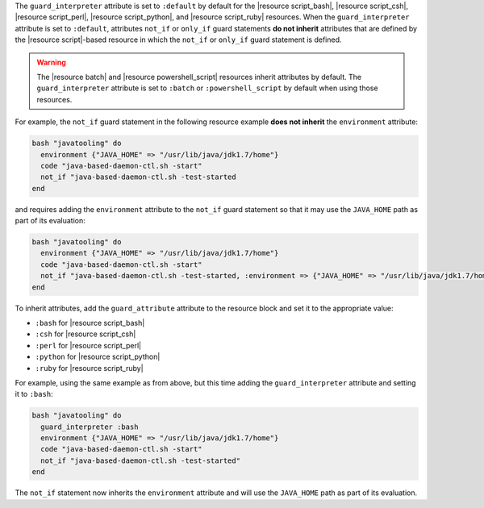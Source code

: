.. The contents of this file are included in multiple topics.
.. This file should not be changed in a way that hinders its ability to appear in multiple documentation sets.


The ``guard_interpreter`` attribute is set to ``:default`` by default for the |resource script_bash|, |resource script_csh|, |resource script_perl|, |resource script_python|, and |resource script_ruby| resources. When the ``guard_interpreter`` attribute is set to ``:default``, attributes ``not_if`` or ``only_if`` guard statements **do not inherit** attributes that are defined by the |resource script|-based resource in which the ``not_if`` or ``only_if`` guard statement is defined.

.. warning:: The |resource batch| and |resource powershell_script| resources inherit attributes by default. The ``guard_interpreter`` attribute is set to ``:batch`` or ``:powershell_script`` by default when using those resources.

For example, the ``not_if`` guard statement in the following resource example **does not inherit** the ``environment`` attribute:

.. code-block:: ruby

   bash "javatooling" do
     environment {"JAVA_HOME" => "/usr/lib/java/jdk1.7/home"}
     code "java-based-daemon-ctl.sh -start"
     not_if "java-based-daemon-ctl.sh -test-started
   end

and requires adding the ``environment`` attribute to the ``not_if`` guard statement so that it may use the ``JAVA_HOME`` path as part of its evaluation:

.. code-block:: ruby

   bash "javatooling" do
     environment {"JAVA_HOME" => "/usr/lib/java/jdk1.7/home"}
     code "java-based-daemon-ctl.sh -start"
     not_if "java-based-daemon-ctl.sh -test-started, :environment => {"JAVA_HOME" => "/usr/lib/java/jdk1.7/home"}
   end

To inherit attributes, add the ``guard_attribute`` attribute to the resource block and set it to the appropriate value:

* ``:bash`` for |resource script_bash|
* ``:csh`` for |resource script_csh|
* ``:perl`` for |resource script_perl|
* ``:python`` for |resource script_python|
* ``:ruby`` for |resource script_ruby|

For example, using the same example as from above, but this time adding the ``guard_interpreter`` attribute and setting it to ``:bash``:

.. code-block:: ruby

   bash "javatooling" do
     guard_interpreter :bash
     environment {"JAVA_HOME" => "/usr/lib/java/jdk1.7/home"}
     code "java-based-daemon-ctl.sh -start"
     not_if "java-based-daemon-ctl.sh -test-started"
   end

The ``not_if`` statement now inherits the ``environment`` attribute and will use the ``JAVA_HOME`` path as part of its evaluation.
